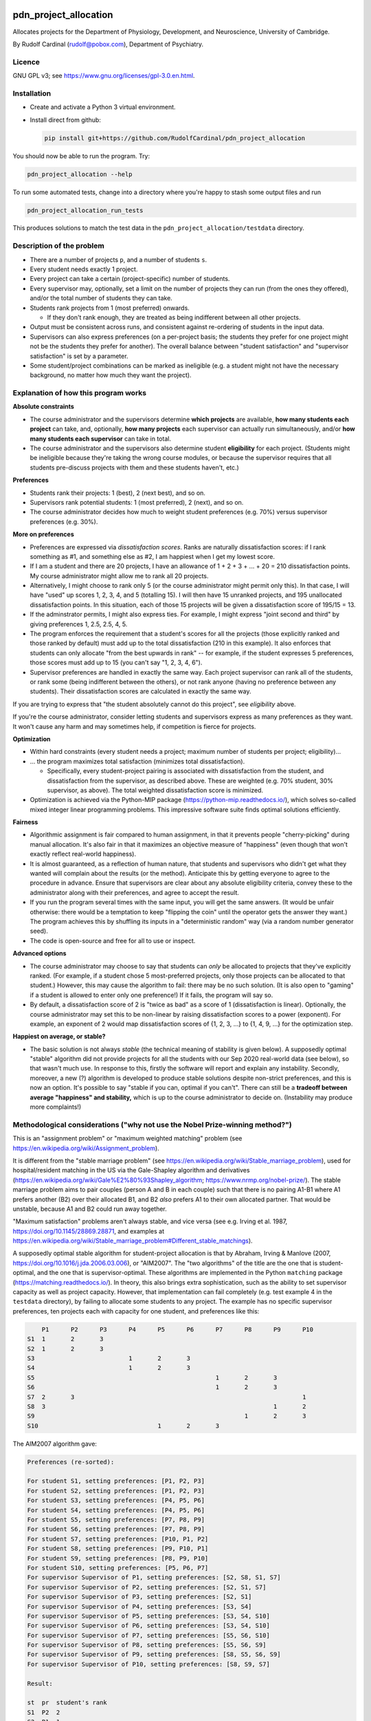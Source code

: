..  README.rst

..  Copyright (C) 2019-2021 Rudolf Cardinal (rudolf@pobox.com).
    .
    This file is part of pdn_project_allocation.
    .
    This is free software: you can redistribute it and/or modify
    it under the terms of the GNU General Public License as published by
    the Free Software Foundation, either version 3 of the License, or
    (at your option) any later version.
    .
    This software is distributed in the hope that it will be useful,
    but WITHOUT ANY WARRANTY; without even the implied warranty of
    MERCHANTABILITY or FITNESS FOR A PARTICULAR PURPOSE. See the
    GNU General Public License for more details.
    .
    You should have received a copy of the GNU General Public License
    along with this software. If not, see <http://www.gnu.org/licenses/>.

.. _Meld: https://meldmerge.org/


.. Code style:
.. image:: https://img.shields.io/badge/code%20style-black-000000.svg
    :target: https://github.com/psf/black


pdn_project_allocation
======================

Allocates projects for the Department of Physiology, Development, and
Neuroscience, University of Cambridge.

By Rudolf Cardinal (rudolf@pobox.com), Department of Psychiatry.


Licence
-------

GNU GPL v3; see https://www.gnu.org/licenses/gpl-3.0.en.html.


Installation
------------

- Create and activate a Python 3 virtual environment.
- Install direct from github:

  .. code-block:: bash

    pip install git+https://github.com/RudolfCardinal/pdn_project_allocation

You should now be able to run the program. Try:

.. code-block:: bash

    pdn_project_allocation --help

To run some automated tests, change into a directory where you're happy to
stash some output files and run

.. code-block:: bash

    pdn_project_allocation_run_tests

This produces solutions to match the test data in the
``pdn_project_allocation/testdata`` directory.


Description of the problem
--------------------------

- There are a number of projects ``p``, and a number of students ``s``.

- Every student needs exactly 1 project.

- Every project can take a certain (project-specific) number of students.

- Every supervisor may, optionally, set a limit on the number of projects they
  can run (from the ones they offered), and/or the total number of students
  they can take.

- Students rank projects from 1 (most preferred) onwards.

  - If they don't rank enough, they are treated as being indifferent between
    all other projects.

- Output must be consistent across runs, and consistent against re-ordering of
  students in the input data.

- Supervisors can also express preferences (on a per-project basis; the
  students they prefer for one project might not be the students they prefer
  for another). The overall balance between "student satisfaction" and
  "supervisor satisfaction" is set by a parameter.

- Some student/project combinations can be marked as ineligible (e.g. a student
  might not have the necessary background, no matter how much they want the
  project).


Explanation of how this program works
-------------------------------------

**Absolute constraints**

- The course administrator and the supervisors determine **which projects** are
  available, **how many students each project** can take, and, optionally,
  **how many projects** each supervisor can actually run simultaneously, and/or
  **how many students each supervisor** can take in total.

- The course administrator and the supervisors also determine student
  **eligibility** for each project. (Students might be ineligible because they're
  taking the wrong course modules, or because the supervisor requires that all
  students pre-discuss projects with them and these students haven't, etc.)

**Preferences**

- Students rank their projects: 1 (best), 2 (next best), and so on.

- Supervisors rank potential students: 1 (most preferred), 2 (next), and so on.

- The course administrator decides how much to weight student preferences (e.g.
  70%) versus supervisor preferences (e.g. 30%).

**More on preferences**

- Preferences are expressed via *dissatisfaction scores*. Ranks are naturally
  dissatisfaction scores: if I rank something as #1, and something else as #2,
  I am happiest when I get my lowest score.

- If I am a student and there are 20 projects, I have an allowance of 1 + 2 + 3
  + ... + 20 = 210 dissatisfaction points. My course administrator might allow
  me to rank all 20 projects.

- Alternatively, I might choose to rank only 5 (or the course administrator
  might permit only this). In that case, I will have "used" up scores 1, 2, 3,
  4, and 5 (totalling 15). I will then have 15 unranked projects, and 195
  unallocated dissatisfaction points. In this situation, each of those 15
  projects will be given a dissatisfaction score of 195/15 = 13.

- If the adminstrator permits, I might also express ties. For example, I might
  express "joint second and third" by giving preferences 1, 2.5, 2.5, 4, 5.

- The program enforces the requirement that a student's scores for all the
  projects (those explicitly ranked and those ranked by default) must add up to
  the total dissatisfaction (210 in this example). It also enforces that
  students can only allocate "from the best upwards in rank" -- for example, if
  the student expresses 5 preferences, those scores must add up to 15 (you
  can't say "1, 2, 3, 4, 6").

- Supervisor preferences are handled in exactly the same way. Each project
  supervisor can rank all of the students, or rank some (being indifferent
  between the others), or not rank anyone (having no preference between any
  students). Their dissatisfaction scores are calculated in exactly the same
  way.

If you are trying to express that "the student absolutely cannot do this
project", see *eligibility* above.

If you're the course administrator, consider letting students and supervisors
express as many preferences as they want. It won't cause any harm and may
sometimes help, if competition is fierce for projects.

**Optimization**

- Within hard constraints (every student needs a project; maximum number of
  students per project; eligibility)...

- ... the program maximizes total satisfaction (minimizes total
  dissatisfaction).

  - Specifically, every student-project pairing is associated with
    dissatisfaction from the student, and dissatisfaction from the supervisor,
    as described above. These are weighted (e.g. 70% student, 30% supervisor,
    as above). The total weighted dissatisfaction score is minimized.

- Optimization is achieved via the Python-MIP package
  (https://python-mip.readthedocs.io/), which solves so-called mixed integer
  linear programming problems. This impressive software suite finds optimal
  solutions efficiently.

**Fairness**

- Algorithmic assignment is fair compared to human assignment, in that it
  prevents people "cherry-picking" during manual allocation. It's also fair in
  that it maximizes an objective measure of "happiness" (even though that won't
  exactly reflect real-world happiness).

- It is almost guaranteed, as a reflection of human nature, that students and
  supervisors who didn't get what they wanted will complain about the results
  (or the method). Anticipate this by getting everyone to agree to the
  procedure in advance. Ensure that supervisors are clear about any absolute
  eligibility criteria, convey these to the administrator along with their
  preferences, and agree to accept the result.

- If you run the program several times with the same input, you will get the
  same answers. (It would be unfair otherwise: there would be a temptation to
  keep "flipping the coin" until the operator gets the answer they want.) The
  program achieves this by shuffling its inputs in a "deterministic random" way
  (via a random number generator seed).

- The code is open-source and free for all to use or inspect.

**Advanced options**

- The course administrator may choose to say that students can *only* be
  allocated to projects that they've explicitly ranked. (For example, if a
  student chose 5 most-preferred projects, only those projects can be allocated
  to that student.) However, this may cause the algorithm to fail: there may be
  no such solution. (It is also open to "gaming" if a student is allowed to
  enter only one preference!) If it fails, the program will say so.

- By default, a dissatisfaction score of 2 is "twice as bad" as a score of 1
  (dissatisfaction is linear). Optionally, the course administrator may set
  this to be non-linear by raising dissatisfaction scores to a power
  (exponent). For example, an exponent of 2 would map dissatisfaction scores of
  {1, 2, 3, ...} to {1, 4, 9, ...} for the optimization step.

**Happiest on average, or stable?**

- The basic solution is not always *stable* (the technical meaning of stability
  is given below). A supposedly optimal "stable" algorithm did not provide
  projects for all the students with our Sep 2020 real-world data (see below),
  so that wasn't much use. In response to this, firstly the software will
  report and explain any instability. Secondly, moreover, a new (?) algorithm
  is developed to produce stable solutions despite non-strict preferences, and
  this is now an option. It's possible to say "stable if you can, optimal if
  you can't". There can still be a **tradeoff between average "happiness" and
  stability,** which is up to the course administrator to decide on.
  (Instability may produce more complaints!)


Methodological considerations ("why not use the Nobel Prize-winning method?")
-----------------------------------------------------------------------------

This is an "assignment problem" or "maximum weighted matching" problem (see
https://en.wikipedia.org/wiki/Assignment_problem).

It is different from the "stable marriage problem" (see
https://en.wikipedia.org/wiki/Stable_marriage_problem), used for
hospital/resident matching in the US via the Gale-Shapley algorithm and
derivatives (https://en.wikipedia.org/wiki/Gale%E2%80%93Shapley_algorithm;
https://www.nrmp.org/nobel-prize/). The stable marriage problem aims to pair
couples (person A and B in each couple) such that there is no pairing A1-B1
where A1 prefers another (B2) over their allocated B1, and B2 *also* prefers A1
to their own allocated partner. That would be unstable, because A1 and B2 could
run away together.

"Maximum satisfaction" problems aren't always stable, and vice versa (see e.g.
Irving et al. 1987, https://doi.org/10.1145/28869.28871, and examples at
https://en.wikipedia.org/wiki/Stable_marriage_problem#Different_stable_matchings).

A supposedly optimal stable algorithm for student-project allocation is that by
Abraham, Irving & Manlove (2007, https://doi.org/10.1016/j.jda.2006.03.006), or
"AIM2007". The "two algorithms" of the title are the one that is
student-optimal, and the one that is supervisor-optimal. These algorithms are
implemented in the Python ``matching`` package
(https://matching.readthedocs.io/). In theory, this also brings extra
sophistication, such as the ability to set supervisor capacity as well as
project capacity. However, that implementation can fail completely (e.g. test
example 4 in the ``testdata`` directory), by failing to allocate some students
to any project. The example has no specific supervisor preferences, ten
projects each with capacity for one student, and preferences like this:

.. code-block:: none

        P1	P2	P3	P4	P5	P6	P7	P8	P9	P10
    S1	1	2	3
    S2	1	2	3
    S3				1	2	3
    S4				1	2	3
    S5							1	2	3
    S6							1	2	3
    S7	2	3								1
    S8	3								1	2
    S9								1	2	3
    S10					1	2	3

The AIM2007 algorithm gave:

.. code-block:: none

    Preferences (re-sorted):

    For student S1, setting preferences: [P1, P2, P3]
    For student S2, setting preferences: [P1, P2, P3]
    For student S3, setting preferences: [P4, P5, P6]
    For student S4, setting preferences: [P4, P5, P6]
    For student S5, setting preferences: [P7, P8, P9]
    For student S6, setting preferences: [P7, P8, P9]
    For student S7, setting preferences: [P10, P1, P2]
    For student S8, setting preferences: [P9, P10, P1]
    For student S9, setting preferences: [P8, P9, P10]
    For student S10, setting preferences: [P5, P6, P7]
    For supervisor Supervisor of P1, setting preferences: [S2, S8, S1, S7]
    For supervisor Supervisor of P2, setting preferences: [S2, S1, S7]
    For supervisor Supervisor of P3, setting preferences: [S2, S1]
    For supervisor Supervisor of P4, setting preferences: [S3, S4]
    For supervisor Supervisor of P5, setting preferences: [S3, S4, S10]
    For supervisor Supervisor of P6, setting preferences: [S3, S4, S10]
    For supervisor Supervisor of P7, setting preferences: [S5, S6, S10]
    For supervisor Supervisor of P8, setting preferences: [S5, S6, S9]
    For supervisor Supervisor of P9, setting preferences: [S8, S5, S6, S9]
    For supervisor Supervisor of P10, setting preferences: [S8, S9, S7]

    Result:

    st  pr  student's rank
    S1	P2  2
    S2	P1  1
    S3	P4  1
    S4	P5  2
    S5	P7  1
    S6	P8  2
    S7	--  --  [projects P1, P2, P10 already taken; P3 free but student didn't want it]
    S8	P9  1
    S9	P10 3
    S10	P6  2

The AIM2007 algorithm requires each supervisor to rank *all* those students
that have ranked *at least one* of their projects
(https://matching.readthedocs.io/en/latest/discussion/student_allocation/index.html#key-definitions).
In the absence of a real ranking, we have to give an arbitrary order.
Nonetheless, in this example, an order was given, across all students who
picked that project, and the algorithm (or this implementation) failed.

In contrast, dissatisfaction minimization solves this happily, e.g. with

.. code-block:: none

    st  pr  student's rank
    S1	P1  1
    S2	P3  3
    S3	P4  1
    S4	P5  2
    S5	P9  3
    S6	P7  1
    S7	P2  3
    S8	P10 2
    S9	P8  1
    S10	P6  2

    ... which is also stable, as it happens.

Likewise, with real data (Sep 2020), large numbers of students were unallocated
by this method.

So: a potential extension for future years is to extend supervisor rankings and
retry an algorithm such as AIM2007, but it can't (apparently) cope with the
current situation.

Another possibility is that the algorithm would have worked if students ranked
more projects. However, that would seem unsatisfactory in the sense that it
would necessarily involve more dissatisfaction to bring stability.

Another possibility is that this is just a known failure mode of AIM2007. For
example, Olaosebikan & Manlove (2020,
https://doi.org/10.1007/s10878-020-00632-x) note that "... exactly the same
students are unassigned in all stable matchings", and their Algorithm 1 has
a termination condition of "until every unassigned student has an empty
preference list" (not that no students are unassigned!).

We can go one step further, and enforce stability via integer linear
programming, as per Abeledo & Blum (1996,
https://doi.org/10.1016/0024-3795(95)00052-6 ). However, the algorithm assumes
strict ordering (e.g. that each student strictly ranks all projects, and each
supervisor strictly ranks all students that apply to their projects).

Since we can't have any student unassigned, and we are now up to Aug 2020 in
the research literature, I've done two things: (a) offered a stability
constraint via a (new?) algorithm that does not require strict preferences,
allowing "dissatisfaction minimization" within that constraint, or (b) the
option to choose, or fall back to, overall dissatisfaction minimization (though
that may offer some unstable solutions).


Changelog
---------

- 2019-10-31: started.

  - Representations.
  - Brute force method.
  - MIP (MILP) method: Mixed Integer Linear Programming Problems.
  - Output.

- 2019-11-01:

  - test framework
  - 1-based dissatisfaction score by default (= rank, probably more
    helpful given that is the input)
  - Failed to find a clear example where you'd be clearly better off with a
    worse mean and a better variance.
  - Experimented with power (exponent); not much gain and adds complexity.

- 2019-11-02:

  - Excel XLSX input/output, in addition to CSV.

- 2019-11-03:

  - Excel only (removed CSV).
  - Supervisors can express preferences too.
  - Removed brute force method; now impractical.
    (With 5 students and 5 projects, one student per project, and no supervisor
    preferences, the brute-force approach examines up to 120 combinations,
    which is fine. With 60 students and 60 projects, then it will examine up to
    8320987112741389895059729406044653910769502602349791711277558941745407315941523456
    = 8.3e81).

- 2020-09-11:

  - Save input data with output.
  - Change default weight to favour students (over supervisors).

- 2020-09-17:

  - Support eligibility.
  - Bugfix to data input checking.

- 2020-09-27, v1.1.0:

  - Option to exponentiate preferences.
  - Configure behaviour for missing eligibility values.
  - Allow projects that permit no students.
  - Show project popularity.
  - Handle Excel sheets that appear to have 1048576 rows (always).
  - Tested with real data.
  - Speed up spreadsheet reading; student CSV output (e.g. for Meld_).

- 2020-09-28 to 2020-09-29, v1.1.1:

  - Shows median/min/max in summary statistics.
  - ``--seed`` option (for debugging ONLY; not fair for real use as it
    encourages fishing for the "right" result from the operator's perspective).
  - Improved README.
  - Options to use the AIM2007 algorithms, as above.
  - Options to enforce stability via the MIP approach, and to try that but fall
    back to the overall "least dissatisfaction" approach (now the default).
  - New algorithm to produce a stable solution (and within that, the best
    stable solution) even despite non-strict preference orderings.

- 2020-10-05, v1.2.0:

  - Renamed column ``Project_name`` to ``Project`` in the "Projects"
    spreadsheet.
  - New "Supervisors" spreadsheet.
  - Optional constraint: maximum number of students per supervisor.
  - Optional constraint: maximum number of projects per supervisor.

- 2021-10-03, v1.3.0:

  - Support multiple supervisors per project. (Per-supervisor constraints
    continue to work.)
  - More helpful error messages.
  - Deal with superfluous whitespace (e.g. around project/student names).
  - Bump ``mip`` from 1.5.3 to 1.13.0.
  - Bump ``cardinal_pythonlib`` from 1.0.96 to 1.1.7.
  - Bump ``openpyxl`` from 3.0.5 to 3.0.9.
  - Bump ``lxml`` from 4.4.1 to 4.6.3.
  - Bump ``matching`` from 1.3.2 to 1.4.

- 2021-10-03, v1.4.0:

  - Project short titles, used as column headings.

